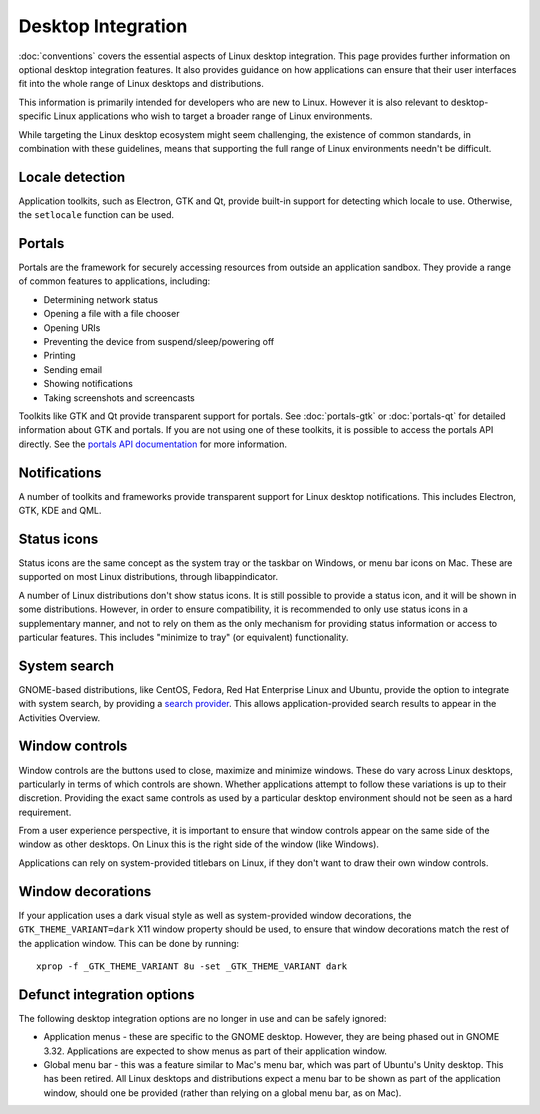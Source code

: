 Desktop Integration
===================

:doc:`conventions` covers the essential aspects of Linux desktop
integration. This page provides further information on optional desktop
integration features. It also provides guidance on how applications can
ensure that their user interfaces fit into the whole range of Linux desktops
and distributions.

This information is primarily intended for developers who are new to
Linux. However it is also relevant to desktop-specific Linux applications
who wish to target a broader range of Linux environments.

While targeting the Linux desktop ecosystem might seem challenging, the
existence of common standards, in combination with these guidelines, means
that supporting the full range of Linux environments needn't be difficult.

Locale detection
----------------

Application toolkits, such as Electron, GTK and Qt, provide built-in support
for detecting which locale to use. Otherwise, the ``setlocale`` function
can be used.

Portals
-------

Portals are the framework for securely accessing resources from outside an
application sandbox. They provide a range of common features to applications,
including:

- Determining network status
- Opening a file with a file chooser
- Opening URIs
- Preventing the device from suspend/sleep/powering off
- Printing
- Sending email
- Showing notifications
- Taking screenshots and screencasts

Toolkits like GTK and Qt provide transparent support for portals. See
:doc:`portals-gtk` or :doc:`portals-qt` for detailed information about GTK
and portals. If you are not using one of these toolkits, it is possible
to access the portals API directly. See the `portals API documentation
<https://flatpak.github.io/xdg-desktop-portal/portal-docs.html>`_ for more
information.

Notifications
-------------

A number of toolkits and frameworks provide transparent support for Linux
desktop notifications. This includes Electron, GTK, KDE and QML.

Status icons
------------

Status icons are the same concept as the system tray or the taskbar on Windows,
or menu bar icons on Mac. These are supported on most Linux distributions,
through libappindicator.

A number of Linux distributions don't show status icons. It is still possible
to provide a status icon, and it will be shown in some distributions. However,
in order to ensure compatibility, it is recommended to only use status icons
in a supplementary manner, and not to rely on them as the only mechanism for
providing status information or access to particular features. This includes
"minimize to tray" (or equivalent) functionality.

System search
-------------

GNOME-based distributions, like CentOS, Fedora, Red Hat Enterprise Linux and
Ubuntu, provide the option to integrate with system search, by providing a
`search provider <https://developer.gnome.org/SearchProvider/>`_. This allows
application-provided search results to appear in the Activities Overview.

Window controls
---------------

Window controls are the buttons used to close, maximize and minimize
windows. These do vary across Linux desktops, particularly in terms of which
controls are shown. Whether applications attempt to follow these variations
is up to their discretion. Providing the exact same controls as used by a
particular desktop environment should not be seen as a hard requirement.

From a user experience perspective, it is important to ensure that window
controls appear on the same side of the window as other desktops. On Linux
this is the right side of the window (like Windows).

Applications can rely on system-provided titlebars on Linux, if they don't
want to draw their own window controls.

Window decorations
------------------

If your application uses a dark visual style as well as system-provided window
decorations, the ``GTK_THEME_VARIANT=dark`` X11 window property should be
used, to ensure that window decorations match the rest of the application
window. This can be done by running::

  xprop -f _GTK_THEME_VARIANT 8u -set _GTK_THEME_VARIANT dark

Defunct integration options
---------------------------

The following desktop integration options are no longer in use and can be
safely ignored:

- Application menus - these are specific to the GNOME desktop. However,
  they are being phased out in GNOME 3.32. Applications are expected to show
  menus as part of their application window.
- Global menu bar - this was a feature similar to Mac's menu bar, which was
  part of Ubuntu's Unity desktop. This has been retired. All Linux desktops and
  distributions expect a menu bar to be shown as part of the application window,
  should one be provided (rather than relying on a global menu bar, as on Mac).
